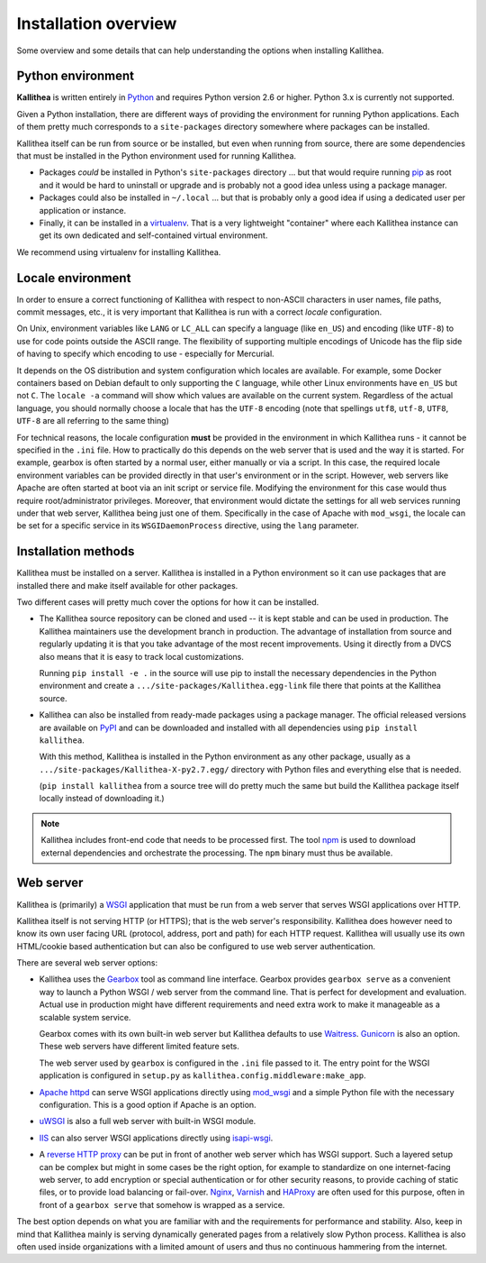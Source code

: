 .. _overview:

=====================
Installation overview
=====================

Some overview and some details that can help understanding the options when
installing Kallithea.


Python environment
------------------

**Kallithea** is written entirely in Python_ and requires Python version
2.6 or higher. Python 3.x is currently not supported.

Given a Python installation, there are different ways of providing the
environment for running Python applications. Each of them pretty much
corresponds to a ``site-packages`` directory somewhere where packages can be
installed.

Kallithea itself can be run from source or be installed, but even when running
from source, there are some dependencies that must be installed in the Python
environment used for running Kallithea.

- Packages *could* be installed in Python's ``site-packages`` directory ... but
  that would require running pip_ as root and it would be hard to uninstall or
  upgrade and is probably not a good idea unless using a package manager.

- Packages could also be installed in ``~/.local`` ... but that is probably
  only a good idea if using a dedicated user per application or instance.

- Finally, it can be installed in a virtualenv_. That is a very lightweight
  "container" where each Kallithea instance can get its own dedicated and
  self-contained virtual environment.

We recommend using virtualenv for installing Kallithea.


Locale environment
------------------

In order to ensure a correct functioning of Kallithea with respect to non-ASCII
characters in user names, file paths, commit messages, etc., it is very
important that Kallithea is run with a correct `locale` configuration.

On Unix, environment variables like ``LANG`` or ``LC_ALL`` can specify a language (like
``en_US``) and encoding (like ``UTF-8``) to use for code points outside the ASCII
range. The flexibility of supporting multiple encodings of Unicode has the flip
side of having to specify which encoding to use - especially for Mercurial.

It depends on the OS distribution and system configuration which locales are
available. For example, some Docker containers based on Debian default to only
supporting the ``C`` language, while other Linux environments have ``en_US`` but not
``C``. The ``locale -a`` command will show which values are available on the
current system. Regardless of the actual language, you should normally choose a
locale that has the ``UTF-8`` encoding (note that spellings ``utf8``, ``utf-8``,
``UTF8``, ``UTF-8`` are all referring to the same thing)

For technical reasons, the locale configuration **must** be provided in the
environment in which Kallithea runs - it cannot be specified in the ``.ini`` file.
How to practically do this depends on the web server that is used and the way it
is started. For example, gearbox is often started by a normal user, either
manually or via a script. In this case, the required locale environment
variables can be provided directly in that user's environment or in the script.
However, web servers like Apache are often started at boot via an init script or
service file. Modifying the environment for this case would thus require
root/administrator privileges. Moreover, that environment would dictate the
settings for all web services running under that web server, Kallithea being
just one of them. Specifically in the case of Apache with ``mod_wsgi``, the
locale can be set for a specific service in its ``WSGIDaemonProcess`` directive,
using the ``lang`` parameter.


Installation methods
--------------------

Kallithea must be installed on a server. Kallithea is installed in a Python
environment so it can use packages that are installed there and make itself
available for other packages.

Two different cases will pretty much cover the options for how it can be
installed.

- The Kallithea source repository can be cloned and used -- it is kept stable and
  can be used in production. The Kallithea maintainers use the development
  branch in production. The advantage of installation from source and regularly
  updating it is that you take advantage of the most recent improvements. Using
  it directly from a DVCS also means that it is easy to track local customizations.

  Running ``pip install -e .`` in the source will use pip to install the
  necessary dependencies in the Python environment and create a
  ``.../site-packages/Kallithea.egg-link`` file there that points at the Kallithea
  source.

- Kallithea can also be installed from ready-made packages using a package manager.
  The official released versions are available on PyPI_ and can be downloaded and
  installed with all dependencies using ``pip install kallithea``.

  With this method, Kallithea is installed in the Python environment as any
  other package, usually as a ``.../site-packages/Kallithea-X-py2.7.egg/``
  directory with Python files and everything else that is needed.

  (``pip install kallithea`` from a source tree will do pretty much the same
  but build the Kallithea package itself locally instead of downloading it.)

.. note::
   Kallithea includes front-end code that needs to be processed first.
   The tool npm_ is used to download external dependencies and orchestrate the
   processing. The ``npm`` binary must thus be available.


Web server
----------

Kallithea is (primarily) a WSGI_ application that must be run from a web
server that serves WSGI applications over HTTP.

Kallithea itself is not serving HTTP (or HTTPS); that is the web server's
responsibility. Kallithea does however need to know its own user facing URL
(protocol, address, port and path) for each HTTP request. Kallithea will
usually use its own HTML/cookie based authentication but can also be configured
to use web server authentication.

There are several web server options:

- Kallithea uses the Gearbox_ tool as command line interface. Gearbox provides
  ``gearbox serve`` as a convenient way to launch a Python WSGI / web server
  from the command line. That is perfect for development and evaluation.
  Actual use in production might have different requirements and need extra
  work to make it manageable as a scalable system service.

  Gearbox comes with its own built-in web server but Kallithea defaults to use
  Waitress_. Gunicorn_ is also an option. These web servers have different
  limited feature sets.

  The web server used by ``gearbox`` is configured in the ``.ini`` file passed
  to it. The entry point for the WSGI application is configured
  in ``setup.py`` as ``kallithea.config.middleware:make_app``.

- `Apache httpd`_ can serve WSGI applications directly using mod_wsgi_ and a
  simple Python file with the necessary configuration. This is a good option if
  Apache is an option.

- uWSGI_ is also a full web server with built-in WSGI module.

- IIS_ can also server WSGI applications directly using isapi-wsgi_.

- A `reverse HTTP proxy <https://en.wikipedia.org/wiki/Reverse_proxy>`_
  can be put in front of another web server which has WSGI support.
  Such a layered setup can be complex but might in some cases be the right
  option, for example to standardize on one internet-facing web server, to add
  encryption or special authentication or for other security reasons, to
  provide caching of static files, or to provide load balancing or fail-over.
  Nginx_, Varnish_ and HAProxy_ are often used for this purpose, often in front
  of a ``gearbox serve`` that somehow is wrapped as a service.

The best option depends on what you are familiar with and the requirements for
performance and stability. Also, keep in mind that Kallithea mainly is serving
dynamically generated pages from a relatively slow Python process. Kallithea is
also often used inside organizations with a limited amount of users and thus no
continuous hammering from the internet.


.. _Python: http://www.python.org/
.. _Gunicorn: http://gunicorn.org/
.. _Waitress: http://waitress.readthedocs.org/en/latest/
.. _virtualenv: http://pypi.python.org/pypi/virtualenv
.. _Gearbox: http://turbogears.readthedocs.io/en/latest/turbogears/gearbox.html
.. _PyPI: https://pypi.python.org/pypi
.. _Apache httpd: http://httpd.apache.org/
.. _mod_wsgi: https://code.google.com/p/modwsgi/
.. _isapi-wsgi: https://github.com/hexdump42/isapi-wsgi
.. _uWSGI: https://uwsgi-docs.readthedocs.org/en/latest/
.. _nginx: http://nginx.org/en/
.. _iis: http://en.wikipedia.org/wiki/Internet_Information_Services
.. _pip: http://en.wikipedia.org/wiki/Pip_%28package_manager%29
.. _WSGI: http://en.wikipedia.org/wiki/Web_Server_Gateway_Interface
.. _HAProxy: http://www.haproxy.org/
.. _Varnish: https://www.varnish-cache.org/
.. _npm: https://www.npmjs.com/

